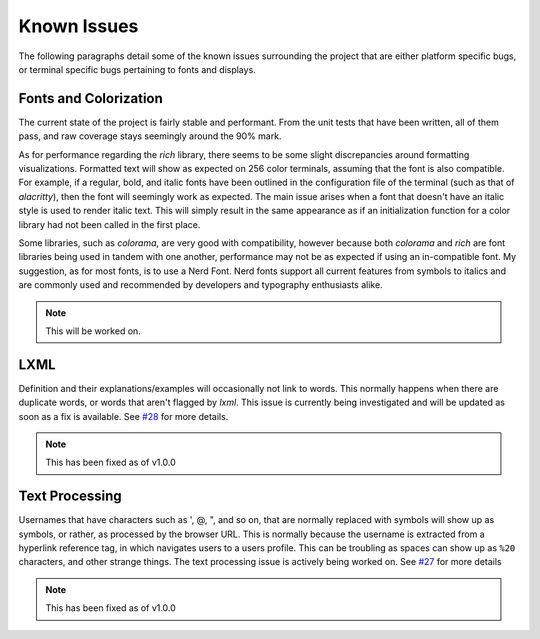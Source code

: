 Known Issues
============

The following paragraphs detail some of the known issues surrounding the project that are either platform specific bugs, or terminal specific bugs pertaining to fonts and displays.

Fonts and Colorization
----------------------

The current state of the project is fairly stable and performant. From the unit tests that have been written, all of them pass, and raw coverage stays seemingly around the 90% mark.

As for performance regarding the `rich` library, there seems to be some slight discrepancies around formatting visualizations. Formatted text will show as expected on 256 color
terminals, assuming that the font is also compatible. For example, if a regular, bold, and italic fonts have been outlined in the configuration file of the terminal (such as that of `alacritty`), then
the font will seemingly work as expected. The main issue arises when a font that doesn't have an italic style is used to render italic text. This will simply result in the same appearance as if
an initialization function for a color library had not been called in the first place.

Some libraries, such as `colorama`, are very good with compatibility, however because both `colorama` and `rich`
are font libraries being used in tandem with one another, performance may not be as expected if using an in-compatible font. My suggestion, as for most fonts, is to use a Nerd Font. Nerd fonts support
all current features from symbols to italics and are commonly used and recommended by developers and typography enthusiasts alike.

.. Note:: This will be worked on.

LXML
----

Definition and their explanations/examples will occasionally not link to words. This normally happens when there are duplicate words, or words that aren't flagged by `lxml`.
This issue is currently being investigated and will be updated as soon as a fix is available. See `#28 <https://github.com/GH-Syn/urban-cli/issues/28>`_ for more details.

.. Note:: This has been fixed as of v1.0.0

Text Processing
---------------

Usernames that have characters such as ', @, ", and so on, that are normally replaced with symbols will show up as symbols, or rather, as processed by the browser URL. This is normally because
the username is extracted from a hyperlink reference tag, in which navigates users to a users profile. This can be troubling as spaces can show up as ``%20`` characters, and other strange things.
The text processing issue is actively being worked on. See `#27 <https://github.com/GH-Syn/urban-cli/issues/27>`_ for more details

.. Note:: This has been fixed as of v1.0.0
